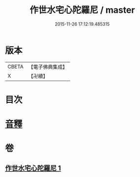 #+TITLE: 作世水宅心陀羅尼 / master
#+DATE: 2015-11-26 17:12:19.485315
* 版本
 |     CBETA|【電子佛典集成】|
 |         X|【卍續】    |

* 目次
* [[file:KR6j0656_001.txt::0881c13][音釋]]
* 卷
** [[file:KR6j0656_001.txt][作世水宅心陀羅尼 1]]
